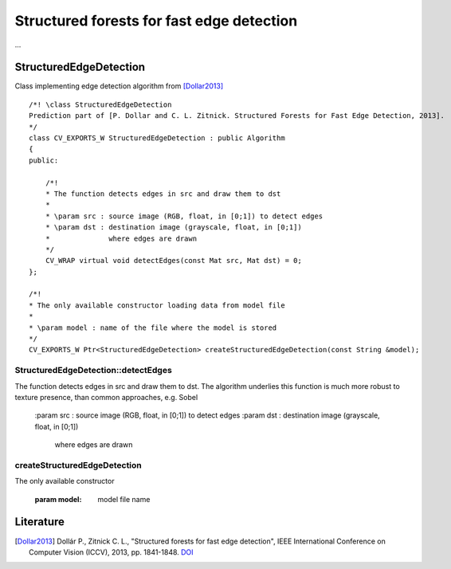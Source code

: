 Structured forests for fast edge detection
******************************************

.. highlight:: cpp

...

StructuredEdgeDetection
-----------------------

.. ocv:class:: StructuredEdgeDetection : public Algorithm

Class implementing edge detection algorithm from [Dollar2013]_ ::

    /*! \class StructuredEdgeDetection
    Prediction part of [P. Dollar and C. L. Zitnick. Structured Forests for Fast Edge Detection, 2013].
    */
    class CV_EXPORTS_W StructuredEdgeDetection : public Algorithm
    {
    public:

        /*!
        * The function detects edges in src and draw them to dst
        *
        * \param src : source image (RGB, float, in [0;1]) to detect edges
        * \param dst : destination image (grayscale, float, in [0;1])
        *              where edges are drawn
        */
        CV_WRAP virtual void detectEdges(const Mat src, Mat dst) = 0;
    };

    /*!
    * The only available constructor loading data from model file
    *
    * \param model : name of the file where the model is stored
    */
    CV_EXPORTS_W Ptr<StructuredEdgeDetection> createStructuredEdgeDetection(const String &model);

StructuredEdgeDetection::detectEdges
++++++++++++++++++++++++++++++++++++
.. ocv:function:: void detectEdges(const Mat src, Mat dst)

The function detects edges in src and draw them to dst. The algorithm underlies this function
is much more robust to texture presence, than common approaches, e.g. Sobel

    :param src : source image (RGB, float, in [0;1]) to detect edges
    :param dst : destination image (grayscale, float, in [0;1])
                 where edges are drawn

.. seealso::

    :ocv:class:`Sobel`,
    :ocv:class:`Canny`

createStructuredEdgeDetection
+++++++++++++++++++++++++++++
.. ocv:function:: Ptr<cv::StructuredEdgeDetection> createStructuredEdgeDetection(String model)

The only available constructor

    :param model: model file name


Literature
----------

.. [Dollar2013] Dollár P., Zitnick C. L., "Structured forests for fast edge detection",
                IEEE International Conference on Computer Vision (ICCV), 2013,
                pp. 1841-1848. `DOI <http://dx.doi.org/10.1109/ICCV.2013.231>`_

